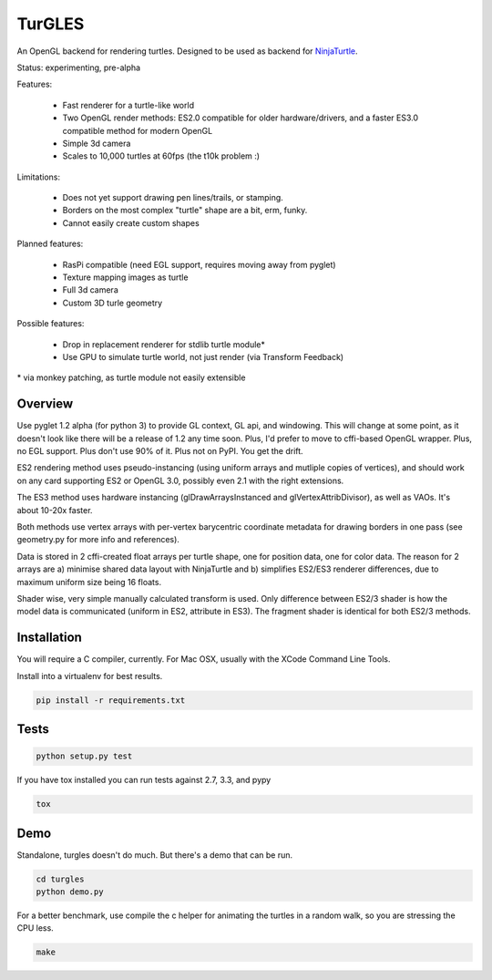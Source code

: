 TurGLES
=======

An OpenGL backend for rendering turtles. Designed to be used as backend for
NinjaTurtle_.


Status: experimenting, pre-alpha

Features:

 * Fast renderer for a turtle-like world
 * Two OpenGL render methods: ES2.0 compatible for older hardware/drivers, and
   a faster ES3.0 compatible method for modern OpenGL
 * Simple 3d camera
 * Scales to 10,000 turtles at 60fps (the t10k problem :)

Limitations:

 * Does not yet support drawing pen lines/trails, or stamping.
 * Borders on the most complex "turtle" shape are a bit, erm, funky.
 * Cannot easily create custom shapes

Planned features:

 * RasPi compatible (need EGL support, requires moving away from pyglet)
 * Texture mapping images as turtle
 * Full 3d camera
 * Custom 3D turle geometry

Possible features:

 * Drop in replacement renderer for stdlib turtle module\*
 * Use GPU to simulate turtle world, not just render (via Transform Feedback)

\* via monkey patching, as turtle module not easily extensible


Overview
--------

Use pyglet 1.2 alpha (for python 3) to provide GL context, GL api, and windowing.
This will change at some point, as it doesn't look like there will be a release
of 1.2 any time soon. Plus, I'd prefer to move to cffi-based OpenGL wrapper.
Plus, no EGL support. Plus don't use 90% of it. Plus not on PyPI. You get the drift.

ES2 rendering method uses pseudo-instancing (using uniform arrays and mutliple
copies of vertices), and should work on any card supporting ES2 or OpenGL 3.0,
possibly even 2.1 with the right extensions.

The ES3 method uses hardware instancing (glDrawArraysInstanced and
glVertexAttribDivisor), as well as VAOs. It's about 10-20x faster.

Both methods use vertex arrays with per-vertex barycentric coordinate metadata
for drawing borders in one pass (see geometry.py for more info and references).

Data is stored in 2 cffi-created float arrays per turtle shape, one for
position data, one for color data. The reason for 2 arrays are a) minimise
shared data layout with NinjaTurtle and b) simplifies ES2/ES3 renderer
differences, due to maximum uniform size being 16 floats.

Shader wise, very simple manually calculated transform is used. Only difference
between ES2/3 shader is how the model data is communicated (uniform in ES2,
attribute in ES3). The fragment shader is identical for both ES2/3 methods.

Installation
------------

You will require a C compiler, currently. For Mac OSX, usually with the XCode
Command Line Tools.

Install into a virtualenv for best results.

.. code::

    pip install -r requirements.txt

Tests
-----

.. code::

    python setup.py test

If you have tox installed you can run tests against 2.7, 3.3, and pypy

.. code::

    tox

Demo
----

Standalone, turgles doesn't do much. But there's a demo that can be run.

.. code::

    cd turgles
    python demo.py

For a better benchmark, use compile the c helper for animating the turtles in
a random walk, so you are stressing the CPU less.

.. code::

    make

.. _NinjaTurtle: http://www.github.com/AllTheWayDown/ninjaturtle
